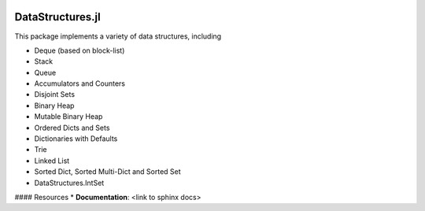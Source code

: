 
.. image:: https://travis-ci.org/JuliaLang/DataStructures.jl.svg?branch=master
   :target: https://travis-ci.org/JuliaLang/DataStructures.jl
   :alt: Build Status
.. image:: https://coveralls.io/repos/JuliaLang/DataStructures.jl/badge.svg?branch=master&service=github
   :target: https://coveralls.io/github/JuliaLang/DataStructures.jl?branch=master
   :alt: Test Coverage
.. image:: http://pkg.julialang.org/badges/DataStructures_0.3.svg
   :target: http://pkg.julialang.org/?pkg=DataStructures&ver=0.3
   :alt: PkgEval.jl Status on Julia 0.3
.. image:: http://pkg.julialang.org/badges/DataStructures_0.4.svg
   :target: http://pkg.julialang.org/?pkg=DataStructures&ver=0.4
   :alt: PkgEval.jl Status on Julia 0.4

====================
DataStructures.jl
====================

This package implements a variety of data structures, including

* Deque (based on block-list)
* Stack
* Queue
* Accumulators and Counters
* Disjoint Sets
* Binary Heap
* Mutable Binary Heap
* Ordered Dicts and Sets
* Dictionaries with Defaults
* Trie
* Linked List
* Sorted Dict, Sorted Multi-Dict and Sorted Set
* DataStructures.IntSet


#### Resources
* **Documentation**: <link to sphinx docs>
